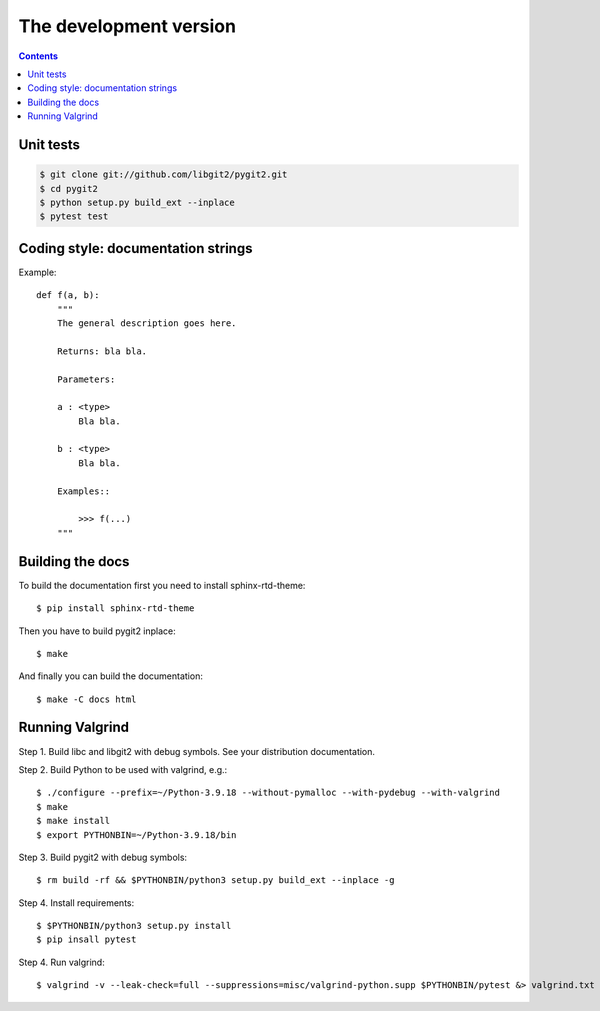 **********************************************************************
The development version
**********************************************************************

.. image:: https://github.com/libgit2/pygit2/actions/workflows/tests.yml/badge.svg
   :target: https://github.com/libgit2/pygit2/actions/workflows/tests.yml

.. image:: https://ci.appveyor.com/api/projects/status/edmwc0dctk5nacx0/branch/master?svg=true
   :target: https://ci.appveyor.com/project/jdavid/pygit2/branch/master

.. contents:: Contents
   :local:

Unit tests
==========

.. code-block:: sh

    $ git clone git://github.com/libgit2/pygit2.git
    $ cd pygit2
    $ python setup.py build_ext --inplace
    $ pytest test

Coding style: documentation strings
===================================

Example::

  def f(a, b):
      """
      The general description goes here.

      Returns: bla bla.

      Parameters:

      a : <type>
          Bla bla.

      b : <type>
          Bla bla.

      Examples::

          >>> f(...)
      """


Building the docs
===================================

To build the documentation first you need to install sphinx-rtd-theme::

    $ pip install sphinx-rtd-theme

Then you have to build pygit2 inplace::

    $ make

And finally you can build the documentation::

    $ make -C docs html


Running Valgrind
===================================

Step 1. Build libc and libgit2 with debug symbols. See your distribution
documentation.

Step 2. Build Python to be used with valgrind, e.g.::

  $ ./configure --prefix=~/Python-3.9.18 --without-pymalloc --with-pydebug --with-valgrind
  $ make
  $ make install
  $ export PYTHONBIN=~/Python-3.9.18/bin

Step 3. Build pygit2 with debug symbols::

  $ rm build -rf && $PYTHONBIN/python3 setup.py build_ext --inplace -g

Step 4. Install requirements::

  $ $PYTHONBIN/python3 setup.py install
  $ pip insall pytest

Step 4. Run valgrind::

  $ valgrind -v --leak-check=full --suppressions=misc/valgrind-python.supp $PYTHONBIN/pytest &> valgrind.txt
